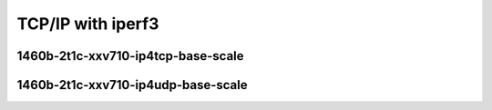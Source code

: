 
.. raw:: latex

    \clearpage

.. raw:: html

    <script type="text/javascript">

        function getDocHeight(doc) {
            doc = doc || document;
            var body = doc.body, html = doc.documentElement;
            var height = Math.max( body.scrollHeight, body.offsetHeight,
                html.clientHeight, html.scrollHeight, html.offsetHeight );
            return height;
        }

        function setIframeHeight(id) {
            var ifrm = document.getElementById(id);
            var doc = ifrm.contentDocument? ifrm.contentDocument:
                ifrm.contentWindow.document;
            ifrm.style.visibility = 'hidden';
            ifrm.style.height = "10px"; // reset to minimal height ...
            // IE opt. for bing/msn needs a bit added or scrollbar appears
            ifrm.style.height = getDocHeight( doc ) + 4 + "px";
            ifrm.style.visibility = 'visible';
        }

    </script>

TCP/IP with iperf3
~~~~~~~~~~~~~~~~~~

.. todo::
    Add introduction

.. raw:: latex

    \clearpage

1460b-2t1c-xxv710-ip4tcp-base-scale
-----------------------------------

.. raw:: html

    <iframe id="ifrm01" onload="setIframeHeight(this.id)" width="700" frameborder="0" scrolling="no" src="../../../_static/vpp/3n-skx-xxv710-1460b-2t1c-eth-ip4tcp-ldpreload-iperf3-bps.html"></iframe>

.. raw:: latex

    \begin{figure}[H]
        \centering
            \graphicspath{{../_build/_static/vpp/}}
            \includegraphics[clip, trim=0cm 0cm 5cm 0cm, width=0.70\textwidth]{3n-skx-xxv710-1460b-2t1c-eth-ip4tcp-ldpreload-iperf3-bps}
            \label{fig:3n-skx-xxv710-1460b-2t1c-eth-ip4tcp-ldpreload-iperf3-bps}
    \end{figure}

.. raw:: latex

    \clearpage

1460b-2t1c-xxv710-ip4udp-base-scale
-----------------------------------

.. raw:: html

    <iframe id="ifrm02" onload="setIframeHeight(this.id)" width="700" frameborder="0" scrolling="no" src="../../../_static/vpp/3n-skx-xxv710-1460b-2t1c-eth-ip4udp-ldpreload-iperf3-bps.html"></iframe>

.. raw:: latex

    \begin{figure}[H]
        \centering
            \graphicspath{{../_build/_static/vpp/}}
            \includegraphics[clip, trim=0cm 0cm 5cm 0cm, width=0.70\textwidth]{3n-skx-xxv710-1460b-2t1c-eth-ip4udp-ldpreload-iperf3-bps}
            \label{fig:3n-skx-xxv710-1460b-2t1c-eth-ip4udp-ldpreload-iperf3-bps}
    \end{figure}
